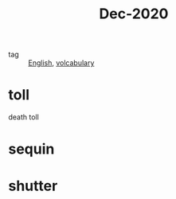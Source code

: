 #+title: Dec-2020

- tag :: [[file:20201027212106-english.org][English]], [[file:20201027222847-volcabulary.org][volcabulary]]

* toll

death toll

* sequin

* shutter

